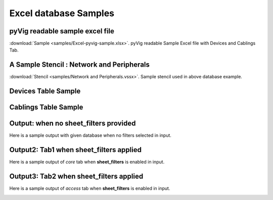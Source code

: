 
Excel database Samples
===========================


pyVig readable sample excel file 
---------------------------------

:download:`Sample <samples/Excel-pyvig-sample.xlsx>`. pyVig readable Sample Excel file with Devices and Cablings Tab.


A Sample Stencil : Network and Peripherals
---------------------------------

:download:`Stencil <samples/Network and Peripherals.vssx>`. Sample stencil used in above database example.


Devices Table Sample
---------------------------------

.. csv-table:: Devices
   :file: samples/devices.csv
   :header-rows: 1   



Cablings Table Sample
---------------------------------

.. csv-table:: Cablings
   :file: samples/cablings.csv
   :header-rows: 1


Output: when no sheet_filters provided
--------------------------------

Here is a sample output with given database when no filters selected in input.

.. image:: img/all.png
  :width: 400
  :alt: all.png

Output2: Tab1 when sheet_filters applied
--------------------------------

Here is a sample output of `core` tab when **sheet_filters** is enabled in input.

.. image:: img/core.png
  :width: 400
  :alt: core.png

Output3: Tab2 when sheet_filters applied
--------------------------------

Here is a sample output of `access` tab when **sheet_filters** is enabled in input.

.. image:: img/access.png
  :width: 400
  :alt: access.png
